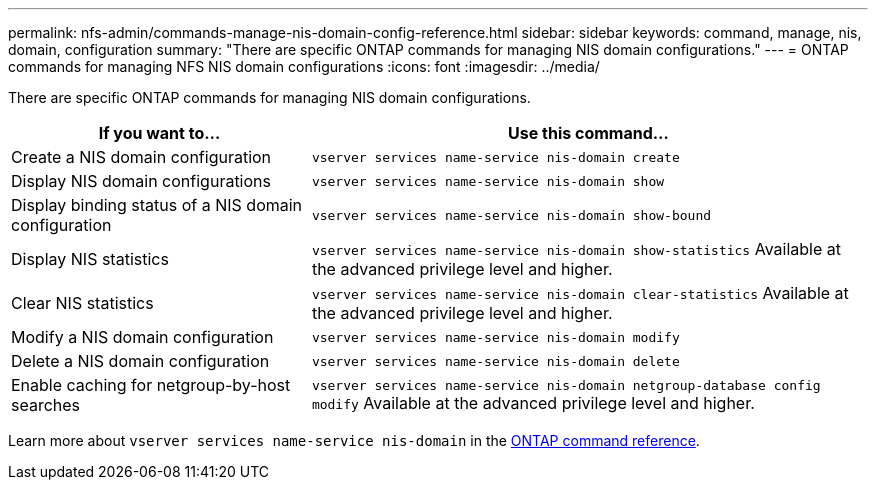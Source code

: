 ---
permalink: nfs-admin/commands-manage-nis-domain-config-reference.html
sidebar: sidebar
keywords: command, manage, nis, domain, configuration
summary: "There are specific ONTAP commands for managing NIS domain configurations."
---
= ONTAP commands for managing NFS NIS domain configurations
:icons: font
:imagesdir: ../media/

[.lead]
There are specific ONTAP commands for managing NIS domain configurations.

[cols="35,65"]
|===

h| If you want to... h| Use this command...

a|
Create a NIS domain configuration
a|
`vserver services name-service nis-domain create`
a|
Display NIS domain configurations
a|
`vserver services name-service nis-domain show`
a|
Display binding status of a NIS domain configuration
a|
`vserver services name-service nis-domain show-bound`
a|
Display NIS statistics
a|
`vserver services name-service nis-domain show-statistics` Available at the advanced privilege level and higher.

a|
Clear NIS statistics
a|
`vserver services name-service nis-domain clear-statistics` Available at the advanced privilege level and higher.

a|
Modify a NIS domain configuration
a|
`vserver services name-service nis-domain modify`
a|
Delete a NIS domain configuration
a|
`vserver services name-service nis-domain delete`
a|
Enable caching for netgroup-by-host searches
a|
`vserver services name-service nis-domain netgroup-database config modify` Available at the advanced privilege level and higher.

|===

Learn more about `vserver services name-service nis-domain` in the link:https://docs.netapp.com/us-en/ontap-cli/search.html?q=vserver+services+name-service+nis-domain[ONTAP command reference^].

// 2025 May 23, ONTAPDOC-2982
// 2025 Jan 16, ONTAPDOC-2569 
